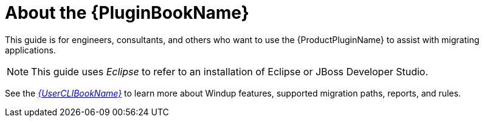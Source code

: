 [[about_plugin_guide]]
= About the {PluginBookName}

This guide is for engineers, consultants, and others who want to use the {ProductPluginName} to assist with migrating applications.

NOTE: This guide uses _Eclipse_ to refer to an installation of Eclipse or JBoss Developer Studio.

See the link:{ProductDocUserGuideURL}[_{UserCLIBookName}_] to learn more about Windup features, supported migration paths, reports, and rules.
